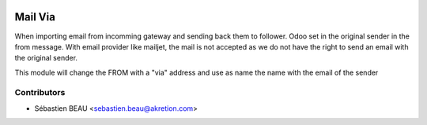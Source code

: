 .. image:: https://img.shields.io/badge/licence-AGPL--3-blue.svg
   :target: http://www.gnu.org/licenses/agpl-3.0-standalone.html
   :alt: License: AGPL-3

==============
Mail Via
==============

When importing email from incomming gateway and sending back them to follower.
Odoo set in the original sender in the from message. With email provider like mailjet, the mail is not accepted as we do not have the right to send an email with the original sender.

This module will change the FROM with a "via" address and use as name the name with the email of the sender

Contributors
------------

* Sébastien BEAU <sebastien.beau@akretion.com>

